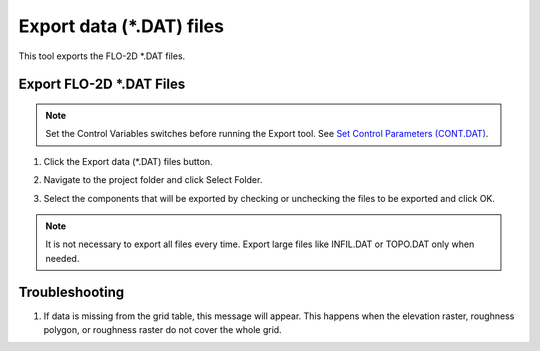 Export data (\*.DAT) files
===========================

This tool exports the FLO-2D \*.DAT files.

Export FLO-2D \*.DAT Files
---------------------------

.. note:: Set the Control Variables switches before running the Export tool.
          See `Set Control Parameters (CONT.DAT) <../flo-2d-parameters/Control%20Variables.html>`__.


1. Click
   the Export data (\*.DAT) files button.

.. image:: ../../img/Buttons/exportproject.png

2. Navigate to
   the project folder and click Select Folder.

.. image:: ../../img/Export-Project/exportproject3.png

3. Select the
   components that will be exported by checking or unchecking the
   files to be exported and click OK.

.. image:: ../../img/Export-Project/exportproject2.png

.. note:: It is not necessary to export all files every time.
          Export large files like INFIL.DAT or TOPO.DAT only when needed.


Troubleshooting
---------------

1. If data is missing from the grid table, this message will appear. This happens when the elevation raster, roughness
   polygon, or roughness raster do not cover the whole grid.

.. image:: ../../img/Export-Project/exportproject4.png